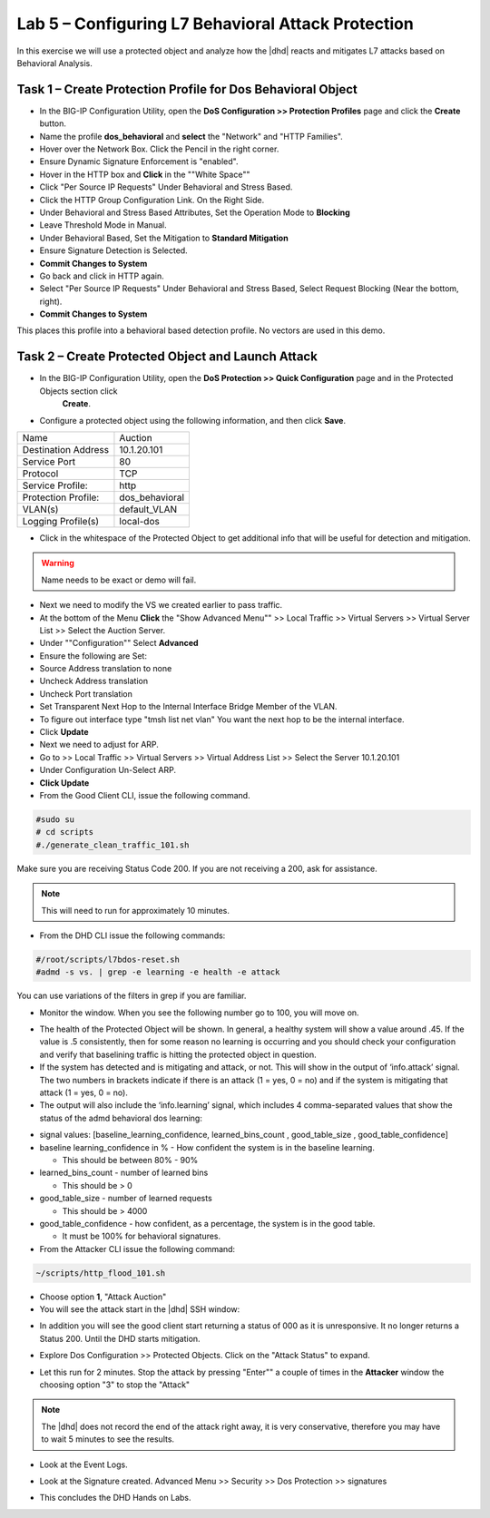 Lab 5 – Configuring L7 Behavioral Attack Protection
====================================================

In this exercise we will use a protected object and analyze how the |dhd| reacts and mitigates L7 attacks based on Behavioral Analysis.

Task 1 – Create Protection Profile for Dos Behavioral Object
------------------------------------------------------

- In the BIG-IP Configuration Utility, open the **DoS Configuration >> Protection Profiles** page and click the **Create** button.

- Name the profile **dos_behavioral** and **select** the "Network" and "HTTP Families".
- Hover over the Network Box.  Click the Pencil in the right corner.
- Ensure Dynamic Signature Enforcement is "enabled".
- Hover in the HTTP box and **Click** in the ""White Space""
- Click "Per Source IP Requests" Under  Behavioral and Stress Based.
- Click the HTTP Group Configuration Link. On the Right Side.
- Under Behavioral and Stress Based Attributes, Set the Operation Mode to **Blocking**
- Leave Threshold Mode in Manual.
- Under Behavioral Based, Set the Mitigation to **Standard Mitigation**
- Ensure Signature Detection is Selected.
- **Commit Changes to System**

- Go back and click in HTTP again.
- Select "Per Source IP Requests" Under  Behavioral and Stress Based, Select Request Blocking (Near the bottom, right).
- **Commit Changes to System**

This places this profile into a behavioral based detection profile. No vectors are used in this demo.

Task 2 – Create Protected Object and Launch Attack
--------------------------------------------------

- In the BIG-IP Configuration Utility, open the **DoS Protection >> Quick Configuration** page and in the Protected Objects section click
   **Create**.

- Configure a protected object using the following information, and then click **Save**.

+------------------------+-----------------------------+
| Name                   | Auction                     |
+------------------------+-----------------------------+
| Destination Address    | 10.1.20.101                 |
+------------------------+-----------------------------+
| Service Port           | 80                          |
+------------------------+-----------------------------+
| Protocol               | TCP                         |
+------------------------+-----------------------------+
| Service Profile:       | http                        |
+------------------------+-----------------------------+
| Protection Profile:    | dos_behavioral              |
+------------------------+-----------------------------+
| VLAN(s)                | default_VLAN                |
+------------------------+-----------------------------+
| Logging Profile(s)     | local-dos                   |
+------------------------+-----------------------------+

|image500|

- Click in the whitespace of the Protected Object to get additional info that will be useful for detection and mitigation.

|image506|

.. WARNING:: Name needs to be exact or demo will fail.

- Next we need to modify the VS we created earlier to pass traffic.

- At the bottom of the Menu **Click** the "Show Advanced Menu"" >> Local Traffic >> Virtual Servers >> Virtual Server List >> Select the Auction Server.

- Under ""Configuration"" Select **Advanced**
- Ensure the following are Set:
- Source Address translation to none
- Uncheck Address translation
- Uncheck Port translation
- Set Transparent Next Hop to the Internal Interface Bridge Member of the VLAN.

- To figure out interface type "tmsh list net vlan" You want the next hop to be the internal interface.

- Click **Update**

- Next we need to adjust for ARP.
- Go to >> Local Traffic >> Virtual Servers >> Virtual Address List >> Select the Server 10.1.20.101
- Under Configuration Un-Select ARP.
- **Click Update**

- From the Good Client CLI, issue the following command.

.. code-block:: console

  #sudo su
  # cd scripts
  #./generate_clean_traffic_101.sh


Make sure you are receiving Status Code 200. If you are not receiving a 200, ask for assistance.

.. NOTE::  This will need to run for approximately 10 minutes.

- From the DHD CLI issue the following commands:

.. code-block:: console

   #/root/scripts/l7bdos-reset.sh
   #admd -s vs. | grep -e learning -e health -e attack

You can use variations of the filters in grep if you are familiar.

- Monitor the window.  When you see the following number go to 100, you will move on.

|image502|

- The health of the Protected Object will be shown. In general, a healthy system will show a value around .45. If the value is .5 consistently, then for some reason no learning is occurring and you should check your configuration and verify that baselining traffic is hitting the protected object in  question.

- If the system has detected and is mitigating and attack, or not. This will show in the output of ‘info.attack’ signal. The two numbers in brackets indicate if there is an attack (1 = yes, 0 = no) and if the system is mitigating that attack (1 = yes, 0 = no).

- The output will also include the ‘info.learning’ signal, which includes 4 comma-separated values that show the status of the admd behavioral dos learning:

|image99|

- signal values: [baseline_learning_confidence, learned_bins_count , good_table_size , good_table_confidence]

- baseline learning_confidence in % - How confident the system is in the baseline learning.

  - This should be between 80% - 90%

- learned_bins_count - number of learned bins

  - This should be > 0

- good_table_size - number of learned requests

  - This should be > 4000

- good_table_confidence - how confident, as a percentage, the system is in the good table.

  - It must be 100% for behavioral signatures.


- From the Attacker CLI issue the following command:

.. code-block:: console

   ~/scripts/http_flood_101.sh

|image92|

- Choose option **1**, "Attack Auction"

- You will see the attack start in the |dhd| SSH window:

|image501|

- In addition you will see the good client start returning a status of 000 as it is unresponsive. It no longer returns a Status 200. Until the DHD starts mitigation.

|image97|

- Explore Dos Configuration >> Protected Objects.  Click on the "Attack Status" to expand.

|image503|

- Let this run for 2 minutes.  Stop the attack by pressing "Enter"" a couple of times in the **Attacker** window the choosing option "3" to stop the "Attack"

.. NOTE:: The |dhd| does not record the end of the attack right away, it is very conservative, therefore you may have to wait 5 minutes to see the results.

- Look at the Event Logs.

|image504|

- Look at the Signature created.  Advanced Menu >> Security >> Dos Protection >> signatures

|image505|


- This concludes the DHD Hands on Labs.

.. |image500| image:: /_static/behavioralinitial.png
   :width: 1639px
   :height: 295px
.. |image501| image:: /_static/behavioralunderattack.png
   :width: 953px
   :height: 283px
.. |image502| image:: /_static/behavioralhealthclimbing.png
   :width: 963px
   :height: 573px
.. |image503| image:: /_static/behavioraldosexpanded.PNG
   :width: 1855px
   :height: 791px
.. |image504| image:: /_static/behavioraleventlog.PNG
   :width: 1522px
   :height: 353px
.. |image505| image:: /_static/behavioralsig2.png
   :width: 1835px
   :height: 648px
.. |image92| image:: /_static/image58.png
   :width: 4.590033in
   :height: 1.17006in
.. |image97| image:: /_static/image68.png
   :width: 6.37000in
   :height: 4.32068in
.. |image99| image:: /_static/image63.png
   :width: 6.54000in
   :height: 0.68068in
.. |image506| image:: /_static/whitespace2.png
   :width: 1448px
   :height: 716px
